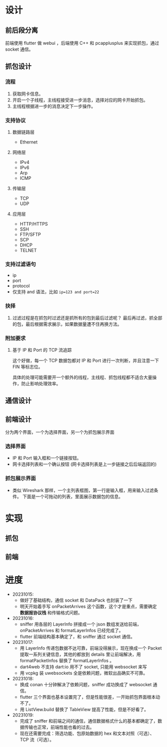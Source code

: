 * 设计

** 前后段分离
前端使用 flutter 做 webui ，后端使用 C++ 和 pcapplusplus 来实现抓包，通过 socket 通信。

** 抓包设计

*** 流程
1. 获取网卡信息。
2. 开启一个子线程，主线程接受进一步消息，选择对应的网卡开始抓包。
3. 主线程根据进一步的消息决定下一步操作。

*** 支持协议

**** 数据链路层
+ Ethernet

**** 网络层
+ IPv4
+ IPv6
+ Arp
+ ICMP

**** 传输层
+ TCP
+ UDP

**** 应用层
+ HTTP/HTTPS
+ SSH
+ FTP/SFTP
+ SCP
+ DHCP
+ TELNET

*** 支持过滤语句
+ ip
+ port
+ protocol
+ 仅支持 and 语法，比如 ~ip=123 and port=22~

*** 抉择
1. 过滤过程是在抓包时过滤还是抓所有的包到最后过滤呢？
   最后再过滤，抓全部的包，最后根据需求展示，如果数据量遭不住再换方法。

*** 附加要求

**** 基于 IP 和 Port 的 TCP 流追踪
这个好做，每一个 TCP 数据包都对 IP 和 Port 进行一次判断，并且注意一下 FIN 等标志位。

具体的处理可能需要开一个额外的线程，主线程、抓包线程都不适合大量操作，防止影响处理效率。

** 通信设计

** 前端设计
分为两个界面，一个为选择界面，另一个为抓包展示界面

*** 选择界面
+ IP 和 Port 输入框和一个链接按钮。
+ 网卡选择列表和一个确认按钮 (网卡选择列表是上一步链接之后后端返回的)

*** 抓包展示界面
+ 类似 Wireshark 那样，一个主列表框图，第一行是输入框，用来输入过滤条件。
  下面是一个可拖动的列表，里面展示数据包的信息。


* 实现

** 抓包


** 前端


* 进度
+ 20231015:
  + 做好了基础结构，通信 socket 和 DataPack 也封装了一下
  + 明天开始着手写 onPacketArrives 这个函数，这个才是重点，需要确定 *数据报协议栈* 和传输格式问题。
+ 20231016:
  + sniffer 用各层的 LayerInfo 拼接成一个 json 数组发送给前端， onPacketArrives 和 formatLayerInfos 已经完成了。
  + flutter 前端结构基本确定了，和 sniffer 通过 socket 通信。
+ 20231017:
  + 用 LayerInfo 传递包数据不达可靠，前端没得展示，现在换成一个 Packet 提取一系列关键信息，其他的都放到 details 里让前端解决，用 formatPacketInfos 替换了 formatLayerInfos 。
  + dart4web 不支持 dart:io 用不了 socket, 只能用 websocket 来写
  + 用 vcpkg 装 uwebsockets 全是依赖问题，微软出品确实不可靠。
+ 20231018:
  + 换成 conan 十分钟解决了依赖问题，sniffer 成功换成了 websocket 通信。
  + flutter 三个界面也基本设置完了，但是性能很差，一开始抓包界面根本动不了。
  + 用 ListView.build 替换了 TableView 提高了性能，但是不好看了。
+ 20231019:
  + 完成了 sniffer 和前端之间的通信，通信数据格式什么的基本都确定了，数据传输也正常，前端性能也看的过去。
  + 现在还需要完成：筛选功能、包原始数据的 hex 和文本对照（可选）、TCP 流（可选）。
